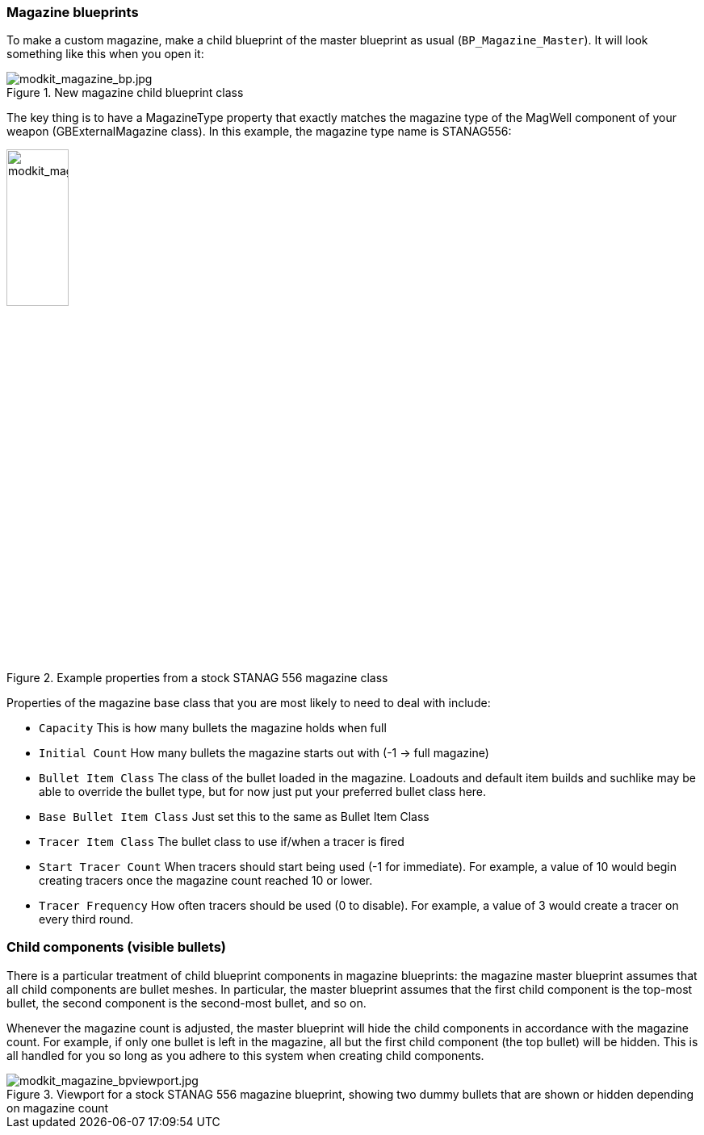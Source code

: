 === Magazine blueprints 

To make a custom magazine, make a child blueprint of the master blueprint as usual (`BP_Magazine_Master`). It will look something like this when you open it:

.New magazine child blueprint class
image::/images/sdk/modkit_magazine_bp.jpg[modkit_magazine_bp.jpg]

The key thing is to have a MagazineType property that exactly matches the magazine type of the MagWell component of your weapon (GBExternalMagazine class). In this example, the magazine type name is STANAG556:

.Example properties from a stock STANAG 556 magazine class
image::/images/sdk/modkit_magazine_stanagproperties.jpg[modkit_magazine_stanagproperties.jpg, 30%]

Properties of the magazine base class that you are most likely to need to deal with include:

* `Capacity` This is how many bullets the magazine holds when full
* `Initial Count` How many bullets the magazine starts out with (-1 -> full magazine)
* `Bullet Item Class` The class of the bullet loaded in the magazine. Loadouts and default item builds and suchlike may be able to override the bullet type, but for now just put your preferred bullet class here.
* `Base Bullet Item Class` Just set this to the same as Bullet Item Class
* `Tracer Item Class` The bullet class to use if/when a tracer is fired
* `Start Tracer Count` When tracers should start being used (-1 for immediate). For example, a value of 10 would begin creating tracers once the magazine count reached 10 or lower.
* `Tracer Frequency` How often tracers should be used (0 to disable). For example, a value of 3 would create a tracer on every third round.

=== Child components (visible bullets)

There is a particular treatment of child blueprint components in magazine blueprints: the magazine master blueprint assumes that all child components are bullet meshes. In particular, the master blueprint assumes that the first child component is the top-most bullet, the second component is the second-most bullet, and so on.

Whenever the magazine count is adjusted, the master blueprint will hide the child components in accordance with the magazine count. For example, if only one bullet is left in the magazine, all but the first child component (the top bullet) will be hidden. This is all handled for you so long as you adhere to this system when creating child components.

.Viewport for a stock STANAG 556 magazine blueprint, showing two dummy bullets that are shown or hidden depending on magazine count
image::/images/sdk/modkit_magazine_bpviewport.jpg[modkit_magazine_bpviewport.jpg]
